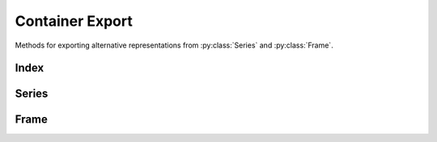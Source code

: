 
Container Export
===============================

Methods for exporting alternative representations from :py:class:`Series` and :py:class:`Frame`.


Index
---------

.. automethod:: static_frame.Index.to_html

.. automethod:: static_frame.Index.to_html_datatables


Series
---------

.. automethod:: static_frame.Series.to_pairs

.. automethod:: static_frame.Series.to_pandas

.. automethod:: static_frame.Series.to_html

.. automethod:: static_frame.Series.to_html_datatables


Frame
---------

.. automethod:: static_frame.Frame.to_pairs

.. automethod:: static_frame.Frame.to_frame_go

.. automethod:: static_frame.Frame.to_pandas

.. automethod:: static_frame.Frame.to_csv

.. automethod:: static_frame.Frame.to_tsv

.. automethod:: static_frame.Frame.to_html

.. automethod:: static_frame.Frame.to_html_datatables

